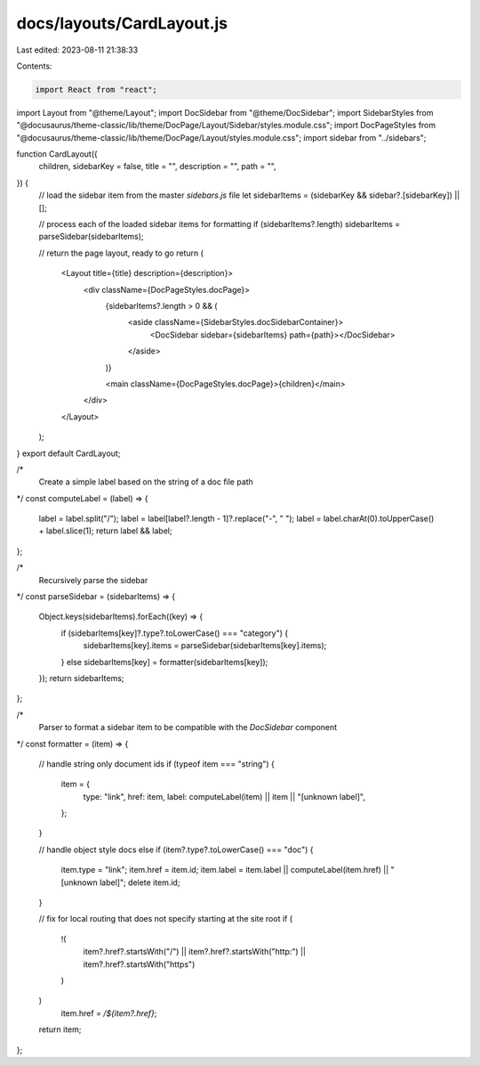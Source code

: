docs/layouts/CardLayout.js
==========================

Last edited: 2023-08-11 21:38:33

Contents:

.. code-block:: js

    import React from "react";
import Layout from "@theme/Layout";
import DocSidebar from "@theme/DocSidebar";
import SidebarStyles from "@docusaurus/theme-classic/lib/theme/DocPage/Layout/Sidebar/styles.module.css";
import DocPageStyles from "@docusaurus/theme-classic/lib/theme/DocPage/Layout/styles.module.css";
import sidebar from "../sidebars";

function CardLayout({
  children,
  sidebarKey = false,
  title = "",
  description = "",
  path = "",
}) {
  // load the sidebar item from the master `sidebars.js` file
  let sidebarItems = (sidebarKey && sidebar?.[sidebarKey]) || [];

  // process each of the loaded sidebar items for formatting
  if (sidebarItems?.length) sidebarItems = parseSidebar(sidebarItems);

  // return the page layout, ready to go
  return (
    <Layout title={title} description={description}>
      <div className={DocPageStyles.docPage}>
        {sidebarItems?.length > 0 && (
          <aside className={SidebarStyles.docSidebarContainer}>
            <DocSidebar sidebar={sidebarItems} path={path}></DocSidebar>
          </aside>
        )}

        <main className={DocPageStyles.docPage}>{children}</main>
      </div>
    </Layout>
  );
}
export default CardLayout;

/*
  Create a simple label based on the string of a doc file path
*/
const computeLabel = (label) => {
  label = label.split("/");
  label = label[label?.length - 1]?.replace("-", " ");
  label = label.charAt(0).toUpperCase() + label.slice(1);
  return label && label;
};

/*
  Recursively parse the sidebar
*/
const parseSidebar = (sidebarItems) => {
  Object.keys(sidebarItems).forEach((key) => {
    if (sidebarItems[key]?.type?.toLowerCase() === "category") {
      sidebarItems[key].items = parseSidebar(sidebarItems[key].items);
    } else sidebarItems[key] = formatter(sidebarItems[key]);
  });
  return sidebarItems;
};

/*
  Parser to format a sidebar item to be compatible with the `DocSidebar` component
*/
const formatter = (item) => {
  // handle string only document ids
  if (typeof item === "string") {
    item = {
      type: "link",
      href: item,
      label: computeLabel(item) || item || "[unknown label]",
    };
  }

  // handle object style docs
  else if (item?.type?.toLowerCase() === "doc") {
    item.type = "link";
    item.href = item.id;
    item.label = item.label || computeLabel(item.href) || "[unknown label]";
    delete item.id;
  }

  // fix for local routing that does not specify starting at the site root
  if (
    !(
      item?.href?.startsWith("/") ||
      item?.href?.startsWith("http:") ||
      item?.href?.startsWith("https")
    )
  )
    item.href = `/${item?.href}`;

  return item;
};


